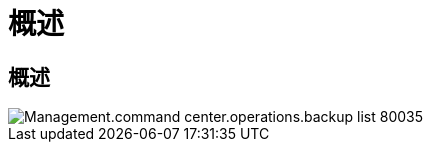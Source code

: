 = 概述
:allow-uri-read: 




== 概述

image::Management.command_center.operations.backup_list-80035.png[Management.command center.operations.backup list 80035]
